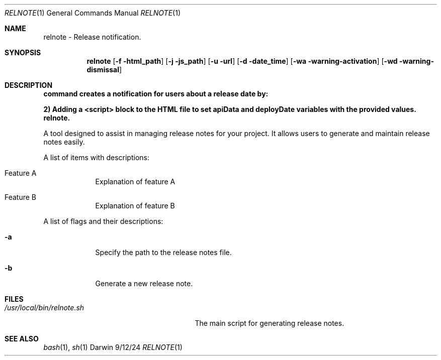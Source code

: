 .Dd 9/12/24               \" DATE
.Dt RELNOTE 1      \" Program name and manual section number
.Os Darwin
.Sh NAME                 \" Section Header - required - don't modify
.Nm relnote -
.Nm Release notification.
.Sh SYNOPSIS             \" Section Header - required - don't modify
.Nm
.Op Fl f \fUhtml_path\fP
.Op Fl j \fUjs_path\fP
.Op Fl u \fUurl\fP
.Op Fl d \fUdate_time\fP
.Op Fl wa \fUwarning-activation\fP
.Op Fl wd \fUwarning-dismissal\fP
.Sh DESCRIPTION          \" Section Header - required - don't modify
.B relnote
.Nm command creates a notification for users about a release date by:

.B 1) Injecting a specified JavaScript file into an HTML file.

.Nm 2) Adding a <script> block to the HTML file to set apiData and deployDate variables with the provided values.
.Nm relnote.
.Pp
A tool designed to assist in managing release notes for your project. It allows users to generate and maintain release notes easily.
.Pp                      \" Inserts a space
A list of items with descriptions:
.Bl -tag -width -indent  \" Begins a tagged list
.It Feature A
Explanation of feature A
.It Feature B
Explanation of feature B
.El                      \" Ends the list
.Pp
A list of flags and their descriptions:
.Bl -tag -width -indent  \" Differs from above in tag removed
.It Fl a                 \" -a flag as a list item
Specify the path to the release notes file.
.It Fl b
Generate a new release note.
.El                      \" Ends the list
.Pp
.Sh FILES                \" File used or created by the topic of the man page
.Bl -tag -width "/usr/local/bin/relnote.sh" -compact
.It Pa /usr/local/bin/relnote.sh
The main script for generating release notes.
.El                      \" Ends the list
.Sh SEE ALSO
.Xr bash 1 ,
.Xr sh 1
.\" .Sh BUGS              \" Document known, unremedied bugs
.\" .Sh HISTORY           \" Document history if command behaves in a unique manner
